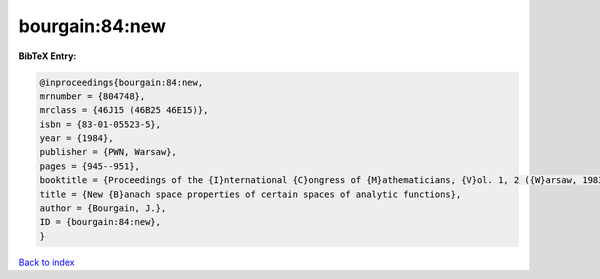 bourgain:84:new
===============

.. :cite:t:`bourgain:84:new`

.. bibliography:: ../../All.bib

**BibTeX Entry:**

.. code-block:: bibtex

   @inproceedings{bourgain:84:new,
   mrnumber = {804748},
   mrclass = {46J15 (46B25 46E15)},
   isbn = {83-01-05523-5},
   year = {1984},
   publisher = {PWN, Warsaw},
   pages = {945--951},
   booktitle = {Proceedings of the {I}nternational {C}ongress of {M}athematicians, {V}ol. 1, 2 ({W}arsaw, 1983)},
   title = {New {B}anach space properties of certain spaces of analytic functions},
   author = {Bourgain, J.},
   ID = {bourgain:84:new},
   }

`Back to index <../index>`_

